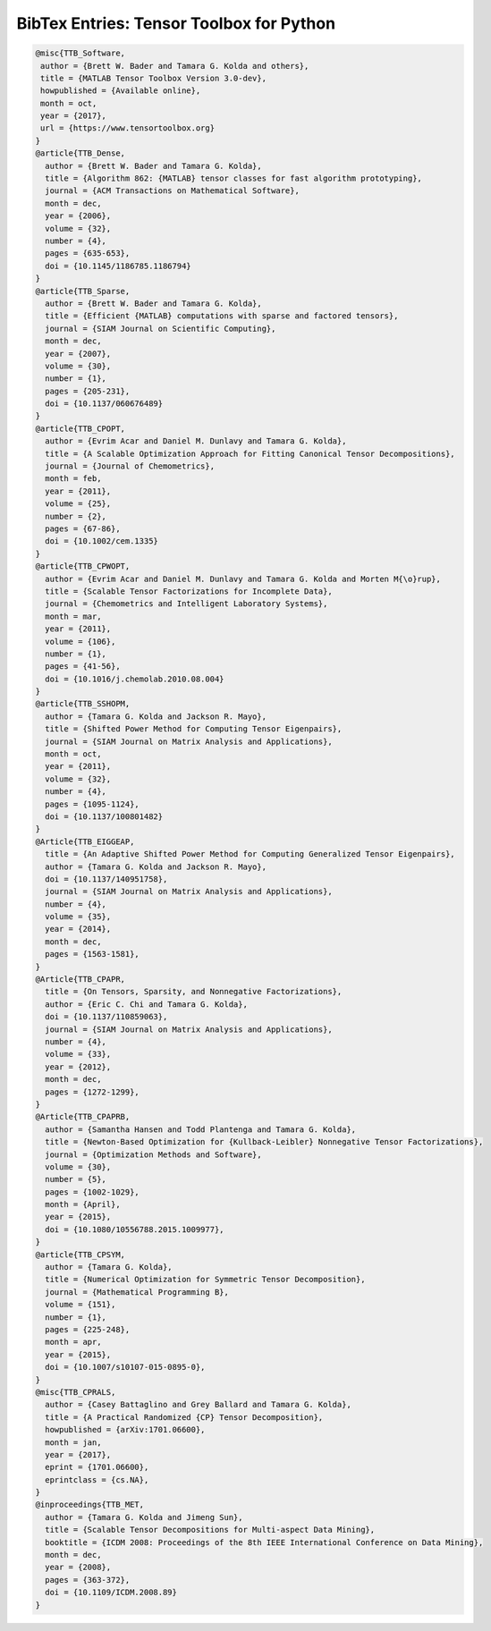 BibTex Entries: Tensor Toolbox for Python
*****************************************

.. code:: bibtex

    @misc{TTB_Software,
     author = {Brett W. Bader and Tamara G. Kolda and others},
     title = {MATLAB Tensor Toolbox Version 3.0-dev},
     howpublished = {Available online},
     month = oct,
     year = {2017},
     url = {https://www.tensortoolbox.org}
    }
    @article{TTB_Dense,
      author = {Brett W. Bader and Tamara G. Kolda},
      title = {Algorithm 862: {MATLAB} tensor classes for fast algorithm prototyping},
      journal = {ACM Transactions on Mathematical Software},
      month = dec,
      year = {2006},
      volume = {32},
      number = {4},
      pages = {635-653},
      doi = {10.1145/1186785.1186794}
    }
    @article{TTB_Sparse,
      author = {Brett W. Bader and Tamara G. Kolda},
      title = {Efficient {MATLAB} computations with sparse and factored tensors},
      journal = {SIAM Journal on Scientific Computing},
      month = dec,
      year = {2007},
      volume = {30},
      number = {1},
      pages = {205-231},
      doi = {10.1137/060676489}
    }
    @article{TTB_CPOPT,
      author = {Evrim Acar and Daniel M. Dunlavy and Tamara G. Kolda},
      title = {A Scalable Optimization Approach for Fitting Canonical Tensor Decompositions},
      journal = {Journal of Chemometrics},
      month = feb,
      year = {2011},
      volume = {25},
      number = {2},
      pages = {67-86},
      doi = {10.1002/cem.1335}
    }
    @article{TTB_CPWOPT,
      author = {Evrim Acar and Daniel M. Dunlavy and Tamara G. Kolda and Morten M{\o}rup},
      title = {Scalable Tensor Factorizations for Incomplete Data},
      journal = {Chemometrics and Intelligent Laboratory Systems},
      month = mar,
      year = {2011},
      volume = {106},
      number = {1},
      pages = {41-56},
      doi = {10.1016/j.chemolab.2010.08.004}
    }
    @article{TTB_SSHOPM,
      author = {Tamara G. Kolda and Jackson R. Mayo},
      title = {Shifted Power Method for Computing Tensor Eigenpairs},
      journal = {SIAM Journal on Matrix Analysis and Applications},
      month = oct,
      year = {2011},
      volume = {32},
      number = {4},
      pages = {1095-1124},
      doi = {10.1137/100801482}
    }
    @Article{TTB_EIGGEAP,
      title = {An Adaptive Shifted Power Method for Computing Generalized Tensor Eigenpairs},
      author = {Tamara G. Kolda and Jackson R. Mayo},
      doi = {10.1137/140951758},
      journal = {SIAM Journal on Matrix Analysis and Applications},
      number = {4},
      volume = {35},
      year = {2014},
      month = dec,
      pages = {1563-1581},
    }
    @Article{TTB_CPAPR,
      title = {On Tensors, Sparsity, and Nonnegative Factorizations},
      author = {Eric C. Chi and Tamara G. Kolda},
      doi = {10.1137/110859063},
      journal = {SIAM Journal on Matrix Analysis and Applications},
      number = {4},
      volume = {33},
      year = {2012},
      month = dec,
      pages = {1272-1299},
    }
    @Article{TTB_CPAPRB,
      author = {Samantha Hansen and Todd Plantenga and Tamara G. Kolda},
      title = {Newton-Based Optimization for {Kullback-Leibler} Nonnegative Tensor Factorizations},
      journal = {Optimization Methods and Software},
      volume = {30},
      number = {5},
      pages = {1002-1029},
      month = {April},
      year = {2015},
      doi = {10.1080/10556788.2015.1009977},
    }
    @article{TTB_CPSYM,
      author = {Tamara G. Kolda},
      title = {Numerical Optimization for Symmetric Tensor Decomposition},
      journal = {Mathematical Programming B},
      volume = {151},
      number = {1},
      pages = {225-248},
      month = apr,
      year = {2015},
      doi = {10.1007/s10107-015-0895-0},
    }
    @misc{TTB_CPRALS,
      author = {Casey Battaglino and Grey Ballard and Tamara G. Kolda},
      title = {A Practical Randomized {CP} Tensor Decomposition},
      howpublished = {arXiv:1701.06600},
      month = jan,
      year = {2017},
      eprint = {1701.06600},
      eprintclass = {cs.NA},
    }
    @inproceedings{TTB_MET,
      author = {Tamara G. Kolda and Jimeng Sun},
      title = {Scalable Tensor Decompositions for Multi-aspect Data Mining},
      booktitle = {ICDM 2008: Proceedings of the 8th IEEE International Conference on Data Mining},
      month = dec,
      year = {2008},
      pages = {363-372},
      doi = {10.1109/ICDM.2008.89}
    }